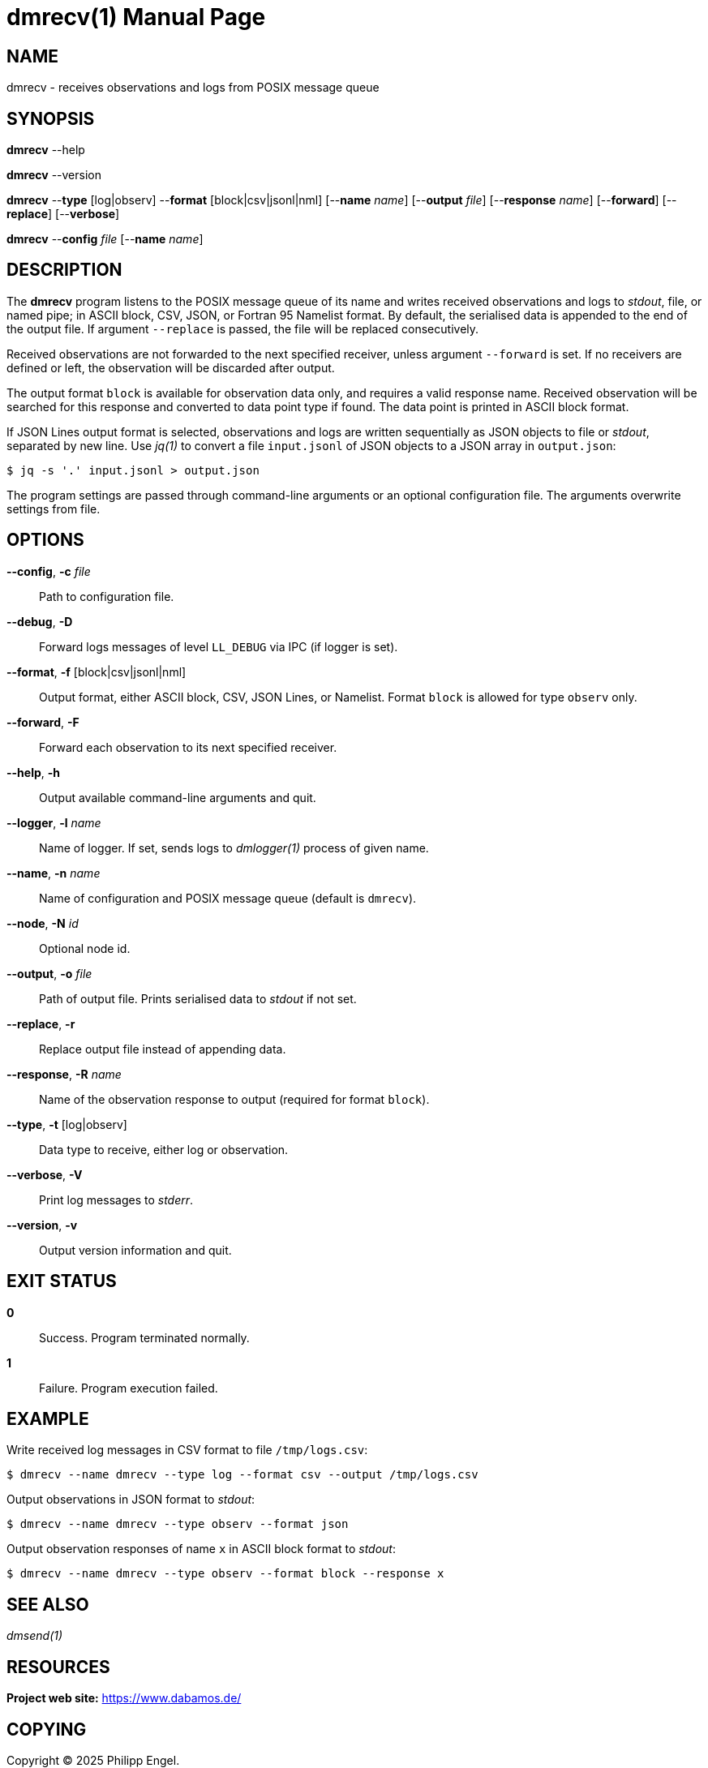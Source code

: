 = dmrecv(1)
Philipp Engel
v1.0.0
:doctype: manpage
:manmanual: User Commands
:mansource: DMRECV

== NAME

dmrecv - receives observations and logs from POSIX message queue

== SYNOPSIS

*dmrecv* --help

*dmrecv* --version

*dmrecv* --*type* [log|observ] --*format* [block|csv|jsonl|nml]
[--*name* _name_] [--*output* _file_] [--*response* _name_] [--*forward*]
[--*replace*] [--*verbose*]

*dmrecv* --*config* _file_ [--*name* _name_]

== DESCRIPTION

The *dmrecv* program listens to the POSIX message queue of its name and writes
received observations and logs to _stdout_, file, or named pipe; in ASCII block,
CSV, JSON, or Fortran 95 Namelist format. By default, the serialised data is
appended to the end of the output file. If argument `--replace` is passed, the
file will be replaced consecutively.

Received observations are not forwarded to the next specified receiver, unless
argument `--forward` is set. If no receivers are defined or left, the
observation will be discarded after output.

The output format `block` is available for observation data only, and requires
a valid response name. Received observation will be searched for this response
and converted to data point type if found. The data point is printed in
ASCII block format.

If JSON Lines output format is selected, observations and logs are written
sequentially as JSON objects to file or _stdout_, separated by new line. Use
_jq(1)_ to convert a file `input.jsonl` of JSON objects to a JSON array in
`output.json`:

....
$ jq -s '.' input.jsonl > output.json
....

The program settings are passed through command-line arguments or an optional
configuration file. The arguments overwrite settings from file.

== OPTIONS

*--config*, *-c* _file_::
  Path to configuration file.

*--debug*, *-D*::
  Forward logs messages of level `LL_DEBUG` via IPC (if logger is set).

*--format*, *-f* [block|csv|jsonl|nml]::
  Output format, either ASCII block, CSV, JSON Lines, or Namelist. Format
  `block` is allowed for type `observ` only.

*--forward*, *-F*::
  Forward each observation to its next specified receiver.

*--help*, *-h*::
  Output available command-line arguments and quit.

*--logger*, *-l* _name_::
  Name of logger. If set, sends logs to _dmlogger(1)_ process of given name.

*--name*, *-n* _name_::
  Name of configuration and POSIX message queue (default is `dmrecv`).

*--node*, *-N* _id_::
  Optional node id.

*--output*, *-o* _file_::
  Path of output file. Prints serialised data to _stdout_ if not set.

*--replace*, *-r*::
  Replace output file instead of appending data.

*--response*, *-R* _name_::
  Name of the observation response to output (required for format `block`).

*--type*, *-t* [log|observ]::
  Data type to receive, either log or observation.

*--verbose*, *-V*::
  Print log messages to _stderr_.

*--version*, *-v*::
  Output version information and quit.

== EXIT STATUS

*0*::
  Success.
  Program terminated normally.

*1*::
  Failure.
  Program execution failed.

== EXAMPLE

Write received log messages in CSV format to file `/tmp/logs.csv`:

....
$ dmrecv --name dmrecv --type log --format csv --output /tmp/logs.csv
....

Output observations in JSON format to _stdout_:

....
$ dmrecv --name dmrecv --type observ --format json
....

Output observation responses of name `x` in ASCII block format to _stdout_:

....
$ dmrecv --name dmrecv --type observ --format block --response x
....

== SEE ALSO

_dmsend(1)_

== RESOURCES

*Project web site:* https://www.dabamos.de/

== COPYING

Copyright (C) 2025 {author}. +
Free use of this software is granted under the terms of the ISC Licence.
